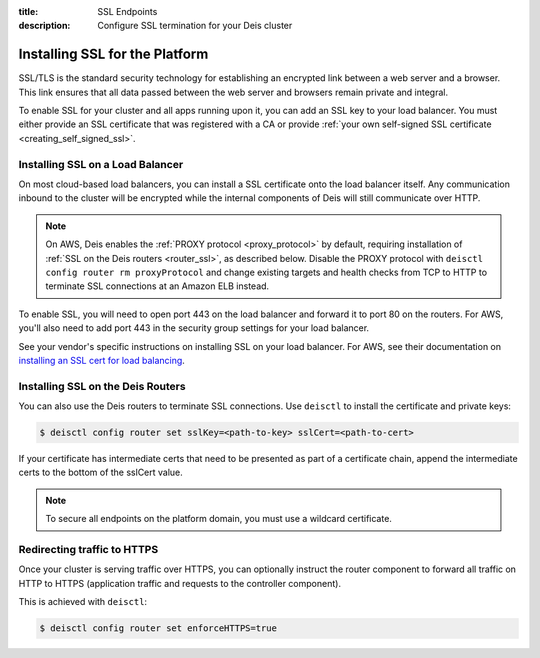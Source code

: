 :title: SSL Endpoints
:description: Configure SSL termination for your Deis cluster


.. _platform_ssl:

Installing SSL for the Platform
===============================

SSL/TLS is the standard security technology for establishing an encrypted link
between a web server and a browser. This link ensures that all data passed between the web server
and browsers remain private and integral.

To enable SSL for your cluster and all apps running upon it, you can add an SSL key to your load
balancer. You must either provide an SSL certificate that was registered with a CA or provide
:ref:`your own self-signed SSL certificate <creating_self_signed_ssl>`.


.. _load_balancer_ssl:

Installing SSL on a Load Balancer
---------------------------------

On most cloud-based load balancers, you can install a SSL certificate onto the load balancer
itself. Any communication inbound to the cluster will be encrypted while the internal components
of Deis will still communicate over HTTP.

.. note::

    On AWS, Deis enables the :ref:`PROXY protocol <proxy_protocol>` by default, requiring
    installation of :ref:`SSL on the Deis routers <router_ssl>`, as described below.
    Disable the PROXY protocol with ``deisctl config router rm proxyProtocol`` and change
    existing targets and health checks from TCP to HTTP to terminate SSL connections at an
    Amazon ELB instead.

To enable SSL, you will need to open port 443 on the load balancer and forward it to port 80 on the
routers. For AWS, you'll also need to add port 443 in the security group settings for your load
balancer.

See your vendor's specific instructions on installing SSL on your load balancer. For AWS, see their
documentation on `installing an SSL cert for load balancing`_.

.. _router_ssl:

Installing SSL on the Deis Routers
----------------------------------

You can also use the Deis routers to terminate SSL connections.
Use ``deisctl`` to install the certificate and private keys:

.. code-block:: console

    $ deisctl config router set sslKey=<path-to-key> sslCert=<path-to-cert>

If your certificate has intermediate certs that need to be presented as part of a
certificate chain, append the intermediate certs to the bottom of the sslCert value.

.. note::

    To secure all endpoints on the platform domain, you must use a wildcard certificate.


Redirecting traffic to HTTPS
----------------------------

Once your cluster is serving traffic over HTTPS, you can optionally instruct the router component
to forward all traffic on HTTP to HTTPS (application traffic and requests to the controller component).

This is achieved with ``deisctl``:

.. code-block:: console

    $ deisctl config router set enforceHTTPS=true


.. _`installing an SSL cert for load balancing`: http://docs.aws.amazon.com/ElasticLoadBalancing/latest/DeveloperGuide/ssl-server-cert.html
